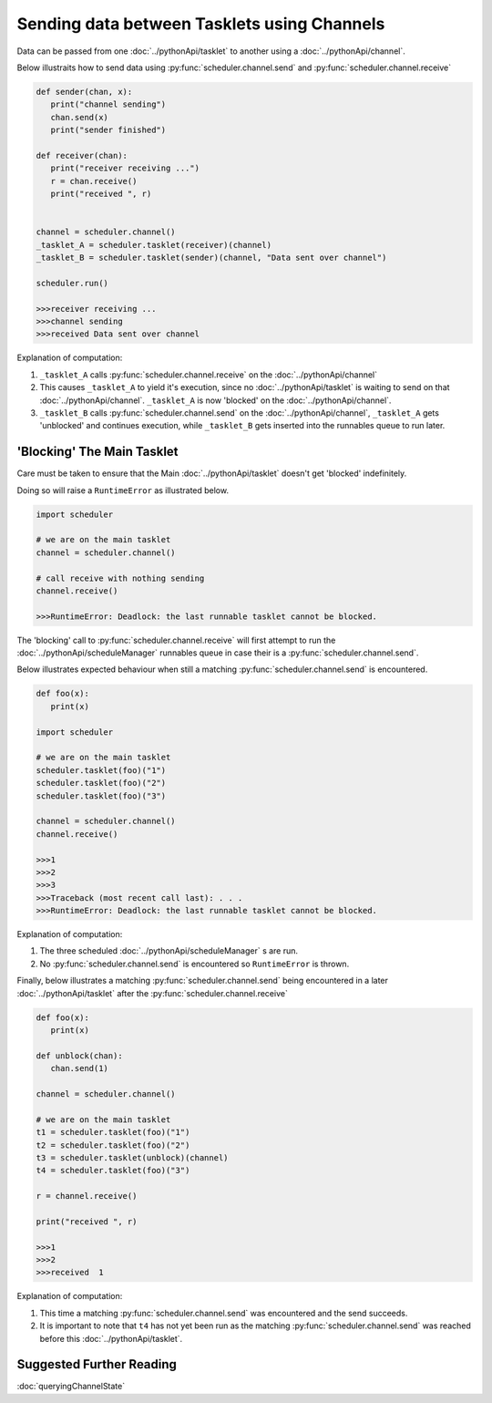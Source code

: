 Sending data between Tasklets using Channels
============================================

Data can be passed from one :doc:`../pythonApi/tasklet` to another using a :doc:`../pythonApi/channel`.

Below illustraits how to send data using :py:func:`scheduler.channel.send` and :py:func:`scheduler.channel.receive`

.. code-block:: python

   def sender(chan, x):
      print("channel sending")
      chan.send(x)
      print("sender finished")

   def receiver(chan):
      print("receiver receiving ...")
      r = chan.receive()
      print("received ", r)


   channel = scheduler.channel()
   _tasklet_A = scheduler.tasklet(receiver)(channel)
   _tasklet_B = scheduler.tasklet(sender)(channel, "Data sent over channel")

   scheduler.run()

   >>>receiver receiving ...
   >>>channel sending
   >>>received Data sent over channel

Explanation of computation:

1. ``_tasklet_A`` calls :py:func:`scheduler.channel.receive` on the :doc:`../pythonApi/channel`
2. This causes ``_tasklet_A`` to yield it's execution, since no :doc:`../pythonApi/tasklet` is waiting to send on that :doc:`../pythonApi/channel`. ``_tasklet_A`` is now 'blocked' on the :doc:`../pythonApi/channel`.
3. ``_tasklet_B`` calls :py:func:`scheduler.channel.send` on the :doc:`../pythonApi/channel`, ``_tasklet_A`` gets 'unblocked' and continues execution, while ``_tasklet_B`` gets inserted into the runnables queue to run later.

.. _channel-blocking-main-tasklet:

'Blocking' The Main Tasklet
---------------------------

Care must be taken to ensure that the Main :doc:`../pythonApi/tasklet` doesn't get 'blocked' indefinitely.

Doing so will raise a ``RuntimeError`` as illustrated below.

.. code-block:: python

   import scheduler

   # we are on the main tasklet
   channel = scheduler.channel()

   # call receive with nothing sending
   channel.receive()

   >>>RuntimeError: Deadlock: the last runnable tasklet cannot be blocked.

The 'blocking' call to :py:func:`scheduler.channel.receive` will first attempt to run the :doc:`../pythonApi/scheduleManager` runnables queue in case their is a :py:func:`scheduler.channel.send`.

Below illustrates expected behaviour when still a matching :py:func:`scheduler.channel.send` is encountered.

.. code-block:: python

   def foo(x):
      print(x)

   import scheduler

   # we are on the main tasklet
   scheduler.tasklet(foo)("1")
   scheduler.tasklet(foo)("2")
   scheduler.tasklet(foo)("3")

   channel = scheduler.channel()
   channel.receive()

   >>>1
   >>>2
   >>>3
   >>>Traceback (most recent call last): . . .
   >>>RuntimeError: Deadlock: the last runnable tasklet cannot be blocked.

Explanation of computation:

1. The three scheduled :doc:`../pythonApi/scheduleManager` s are run.
2. No :py:func:`scheduler.channel.send` is encountered so ``RuntimeError`` is thrown.

Finally, below illustrates a matching :py:func:`scheduler.channel.send` being encountered in a later :doc:`../pythonApi/tasklet` after the :py:func:`scheduler.channel.receive`

.. code-block:: python

   def foo(x):
      print(x)

   def unblock(chan):
      chan.send(1)

   channel = scheduler.channel()

   # we are on the main tasklet
   t1 = scheduler.tasklet(foo)("1")
   t2 = scheduler.tasklet(foo)("2")
   t3 = scheduler.tasklet(unblock)(channel)
   t4 = scheduler.tasklet(foo)("3")

   r = channel.receive()

   print("received ", r)

   >>>1
   >>>2
   >>>received  1

Explanation of computation:

1. This time a matching :py:func:`scheduler.channel.send` was encountered and the send succeeds.
2. It is important to note that ``t4`` has not yet been run as the matching :py:func:`scheduler.channel.send` was reached before this :doc:`../pythonApi/tasklet`.

Suggested Further Reading
-------------------------

:doc:`queryingChannelState`
